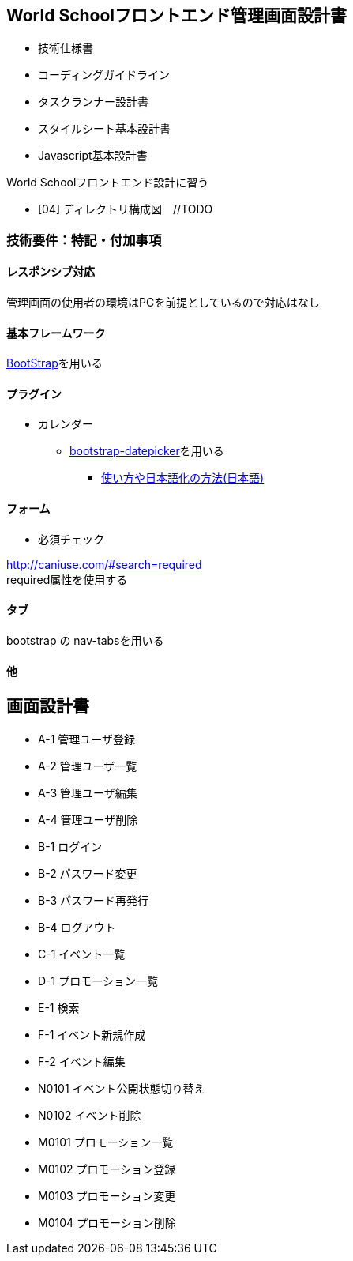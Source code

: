 == World Schoolフロントエンド管理画面設計書

* 技術仕様書
* コーディングガイドライン
* タスクランナー設計書
* スタイルシート基本設計書
* Javascript基本設計書

World Schoolフロントエンド設計に習う

* [04] ディレクトリ構成図　//TODO


=== 技術要件：特記・付加事項

==== レスポンシブ対応

管理画面の使用者の環境はPCを前提としているので対応はなし

==== 基本フレームワーク

http://getbootstrap.com/[BootStrap]を用いる

==== プラグイン

* カレンダー
** link:https://github.com/eternicode/bootstrap-datepicker[bootstrap-datepicker]を用いる
*** link:http://frogstech.com/blog/2015/08/28/bootstrap-datepicker/[使い方や日本語化の方法(日本語)]

==== フォーム

* 必須チェック

http://caniuse.com/#search=required +
required属性を使用する

==== タブ

bootstrap の nav-tabsを用いる

==== 他

== 画面設計書

* A-1		管理ユーザ登録
* A-2		管理ユーザ一覧
* A-3		管理ユーザ編集
* A-4		管理ユーザ削除
* B-1		ログイン
* B-2		パスワード変更
* B-3		パスワード再発行
* B-4		ログアウト
* C-1		イベント一覧
* D-1		プロモーション一覧
* E-1		検索
* F-1		イベント新規作成
* F-2		イベント編集
* N0101		イベント公開状態切り替え
* N0102		イベント削除
* M0101		プロモーション一覧
* M0102		プロモーション登録
* M0103		プロモーション変更
* M0104		プロモーション削除

